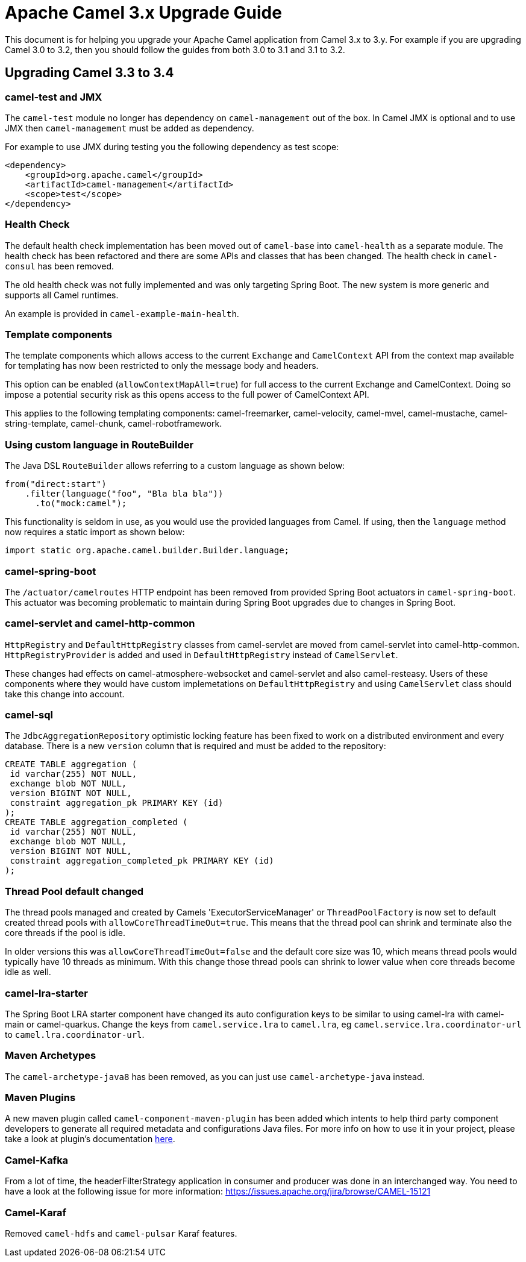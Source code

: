 = Apache Camel 3.x Upgrade Guide

This document is for helping you upgrade your Apache Camel application
from Camel 3.x to 3.y. For example if you are upgrading Camel 3.0 to 3.2, then you should follow the guides
from both 3.0 to 3.1 and 3.1 to 3.2.

== Upgrading Camel 3.3 to 3.4

=== camel-test and JMX

The `camel-test` module no longer has dependency on `camel-management` out of the box.
In Camel JMX is optional and to use JMX then `camel-management` must be added as dependency.

For example to use JMX during testing you the following dependency as test scope:

[source,xml]
----
<dependency>
    <groupId>org.apache.camel</groupId>
    <artifactId>camel-management</artifactId>
    <scope>test</scope>
</dependency>
----

=== Health Check

The default health check implementation has been moved out of `camel-base` into `camel-health` as a separate module.
The health check has been refactored and there are some APIs and classes that has been changed.
The health check in `camel-consul` has been removed.

The old health check was not fully implemented and was only targeting Spring Boot.
The new system is more generic and supports all Camel runtimes.

An example is provided in `camel-example-main-health`.

=== Template components

The template components which allows access to the current `Exchange` and `CamelContext` API
from the context map available for templating has now been restricted to only the message body and headers.

This option can be enabled (`allowContextMapAll=true`) for full access to the current Exchange and CamelContext.
Doing so impose a potential security risk as this opens access to the full power of CamelContext API.

This applies to the following templating components: camel-freemarker, camel-velocity, camel-mvel, camel-mustache,
camel-string-template, camel-chunk, camel-robotframework.

=== Using custom language in RouteBuilder

The Java DSL `RouteBuilder` allows referring to a custom language as shown below:

[source,java]
----
from("direct:start")
    .filter(language("foo", "Bla bla bla"))
      .to("mock:camel");
----

This functionality is seldom in use, as you would use the provided languages from Camel.
If using, then the `language` method now requires a static import as shown below:

[source,java]
----
import static org.apache.camel.builder.Builder.language;
----

=== camel-spring-boot

The `/actuator/camelroutes` HTTP endpoint has been removed from provided Spring Boot actuators in `camel-spring-boot`.
This actuator was becoming problematic to maintain during Spring Boot upgrades due to changes in Spring Boot.

=== camel-servlet and camel-http-common

`HttpRegistry` and `DefaultHttpRegistry` classes from camel-servlet are moved from camel-servlet into camel-http-common.
`HttpRegistryProvider` is added and used in `DefaultHttpRegistry` instead of `CamelServlet`.

These changes had effects on camel-atmosphere-websocket and camel-servlet and also camel-resteasy.
Users of these components where they would have custom implemetations on `DefaultHttpRegistry` and using `CamelServlet` class should take this change into account.

=== camel-sql

The `JdbcAggregationRepository` optimistic locking feature has been fixed to work on a distributed environment and every database.
There is a new `version` column that is required and must be added to the repository:

[source,sql]
----
CREATE TABLE aggregation (
 id varchar(255) NOT NULL,
 exchange blob NOT NULL,
 version BIGINT NOT NULL,
 constraint aggregation_pk PRIMARY KEY (id)
);
CREATE TABLE aggregation_completed (
 id varchar(255) NOT NULL,
 exchange blob NOT NULL,
 version BIGINT NOT NULL,
 constraint aggregation_completed_pk PRIMARY KEY (id)
);
----

=== Thread Pool default changed

The thread pools managed and created by Camels 'ExecutorServiceManager' or `ThreadPoolFactory` is now set to default created thread pools
with `allowCoreThreadTimeOut=true`. This means that the thread pool can shrink and terminate also the core threads if the pool is idle.

In older versions this was `allowCoreThreadTimeOut=false` and the default core size was 10, which means thread pools would typically have 10 threads as minimum.
With this change those thread pools can shrink to lower value when core threads become idle as well.

=== camel-lra-starter

The Spring Boot LRA starter component have changed its auto configuration keys to be similar to using camel-lra with camel-main or camel-quarkus.
Change the keys from `camel.service.lra` to `camel.lra`, eg `camel.service.lra.coordinator-url` to `camel.lra.coordinator-url`.

=== Maven Archetypes

The `camel-archetype-java8` has been removed, as you can just use `camel-archetype-java` instead.

=== Maven Plugins

A new maven plugin called `camel-component-maven-plugin` has been added which intents to help third party component developers to generate all required metadata and configurations Java files. For more info on how to use it in your project, please take a look at plugin's documentation xref:camel-component-maven-plugin.adoc[here].

=== Camel-Kafka

From a lot of time, the headerFilterStrategy application in consumer and producer was done in an interchanged way.
You need to have a look at the following issue for more information: https://issues.apache.org/jira/browse/CAMEL-15121

=== Camel-Karaf

Removed `camel-hdfs` and `camel-pulsar` Karaf features.


